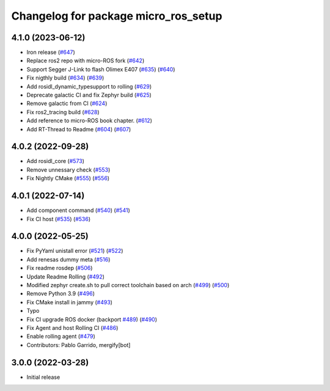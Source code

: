 ^^^^^^^^^^^^^^^^^^^^^^^^^^^^^^^^^^^^^
Changelog for package micro_ros_setup
^^^^^^^^^^^^^^^^^^^^^^^^^^^^^^^^^^^^^

4.1.0 (2023-06-12)
------------------
* Iron release (`#647 <https://github.com/micro-ROS/micro_ros_setup/issues/647>`_)
* Replace ros2 repo with micro-ROS fork (`#642 <https://github.com/micro-ROS/micro_ros_setup/issues/642>`_)
* Support Segger J-Link to flash Olimex E407 (`#635 <https://github.com/micro-ROS/micro_ros_setup/issues/635>`_) (`#640 <https://github.com/micro-ROS/micro_ros_setup/issues/640>`_)
* Fix nigthly build (`#634 <https://github.com/micro-ROS/micro_ros_setup/issues/634>`_) (`#639 <https://github.com/micro-ROS/micro_ros_setup/issues/639>`_)
* Add rosidl_dynamic_typesupport to rolling (`#629 <https://github.com/micro-ROS/micro_ros_setup/issues/629>`_)
* Deprecate galactic CI and fix Zephyr build (`#625 <https://github.com/micro-ROS/micro_ros_setup/issues/625>`_)
* Remove galactic from CI (`#624 <https://github.com/micro-ROS/micro_ros_setup/issues/624>`_)
* Fix ros2_tracing build (`#628 <https://github.com/micro-ROS/micro_ros_setup/issues/628>`_)
* Add reference to micro-ROS book chapter. (`#612 <https://github.com/micro-ROS/micro_ros_setup/issues/612>`_)
* Add RT-Thread to Readme (`#604 <https://github.com/micro-ROS/micro_ros_setup/issues/604>`_) (`#607 <https://github.com/micro-ROS/micro_ros_setup/issues/607>`_)

4.0.2 (2022-09-28)
------------------
* Add rosidl_core (`#573 <https://github.com/micro-ROS/micro-ros-build/issues/573>`_)
* Remove unnessary check (`#553 <https://github.com/micro-ROS/micro-ros-build/issues/553>`_)
* Fix Nightly CMake (`#555 <https://github.com/micro-ROS/micro-ros-build/issues/555>`_) (`#556 <https://github.com/micro-ROS/micro-ros-build/issues/556>`_)

4.0.1 (2022-07-14)
------------------
* Add component command (`#540 <https://github.com/micro-ROS/micro_ros_setup/issues/540>`_) (`#541 <https://github.com/micro-ROS/micro_ros_setup/issues/541>`_)
* Fix CI host (`#535 <https://github.com/micro-ROS/micro_ros_setup/issues/535>`_) (`#536 <https://github.com/micro-ROS/micro_ros_setup/issues/536>`_)

4.0.0 (2022-05-25)
------------------
* Fix PyYaml unistall error (`#521 <https://github.com/micro-ROS/micro-ros-build/issues/521>`_) (`#522 <https://github.com/micro-ROS/micro-ros-build/issues/522>`_)
* Add renesas dummy meta (`#516 <https://github.com/micro-ROS/micro-ros-build/issues/516>`_)
* Fix readme rosdep (`#506 <https://github.com/micro-ROS/micro-ros-build/issues/506>`_)
* Update Readme Rolling (`#492 <https://github.com/micro-ROS/micro-ros-build/issues/492>`_)
* Modified zephyr create.sh to pull correct toolchain based on arch (`#499 <https://github.com/micro-ROS/micro-ros-build/issues/499>`_) (`#500 <https://github.com/micro-ROS/micro-ros-build/issues/500>`_)
* Remove Python 3.9 (`#496 <https://github.com/micro-ROS/micro-ros-build/issues/496>`_)
* Fix CMake install in jammy (`#493 <https://github.com/micro-ROS/micro-ros-build/issues/493>`_)
* Typo
* Fix CI upgrade ROS docker (backport `#489 <https://github.com/micro-ROS/micro-ros-build/issues/489>`_) (`#490 <https://github.com/micro-ROS/micro-ros-build/issues/490>`_)
* Fix Agent and host Rolling CI (`#486 <https://github.com/micro-ROS/micro-ros-build/issues/486>`_)
* Enable rolling agent (`#479 <https://github.com/micro-ROS/micro-ros-build/issues/479>`_)
* Contributors: Pablo Garrido, mergify[bot]

3.0.0 (2022-03-28)
------------------
* Initial release